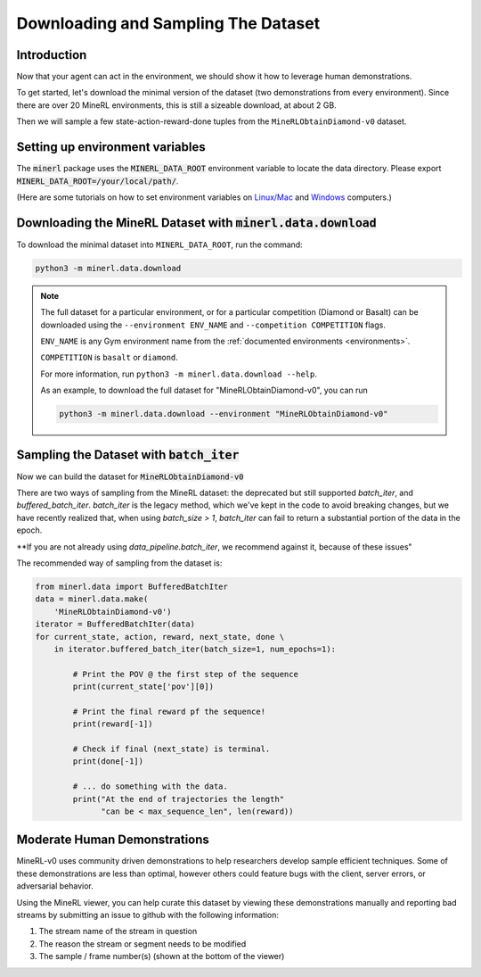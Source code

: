 ..  admonition:: Solution
    :class: toggle

====================================
Downloading and Sampling The Dataset
====================================

.. role:: python(code)
   :language: python

.. role:: bash(code)
   :language: bash


Introduction
============

Now that your agent can act in the environment, we should show it how to leverage human
demonstrations.

To get started, let's download the minimal version of the dataset (two demonstrations from every
environment). Since there are over 20 MineRL environments, this is still a sizeable download, at
about 2 GB.

Then we will sample a few state-action-reward-done tuples from the ``MineRLObtainDiamond-v0``
dataset.


Setting up environment variables
================================

The :code:`minerl` package uses the :code:`MINERL_DATA_ROOT` environment variable to locate the data
directory. Please export :code:`MINERL_DATA_ROOT=/your/local/path/`.

(Here are some tutorials on how to set environment variables on
`Linux/Mac <https://phoenixnap.com/kb/linux-set-environment-variable>`_ and
`Windows <https://support.shotgunsoftware.com/hc/en-us/articles/114094235653-Setting-global-environment-variables-on-Windows>`_
computers.)


Downloading the MineRL Dataset with :code:`minerl.data.download`
================================================================

To download the minimal dataset into ``MINERL_DATA_ROOT``, run the command:

.. code-block:: bash

    python3 -m minerl.data.download


.. note::

    The full dataset for a particular environment, or for a particular competition (Diamond or Basalt)
    can be downloaded using the ``--environment ENV_NAME`` and ``--competition COMPETITION`` flags.

    ``ENV_NAME`` is any Gym environment name from the
    :ref:`documented environments <environments>`.

    ``COMPETITION`` is ``basalt`` or ``diamond``.

    For more information, run ``python3 -m minerl.data.download --help``.

    As an example, to download the full dataset for "MineRLObtainDiamond-v0", you can run

    .. code-block:: bash

        python3 -m minerl.data.download --environment "MineRLObtainDiamond-v0"





Sampling the Dataset with :code:`batch_iter`
============================================

Now we can build the dataset for :code:`MineRLObtainDiamond-v0`

There are two ways of sampling from the MineRL dataset: the deprecated but still supported `batch_iter`, and
`buffered_batch_iter`. `batch_iter` is the legacy method, which we've kept in the code to avoid breaking changes,
but we have recently realized that, when using `batch_size > 1`, `batch_iter` can fail to return a substantial
portion of the data in the epoch.

**If you are not already using `data_pipeline.batch_iter`, we recommend against it, because of these issues"


The recommended way of sampling from the dataset is:

.. code-block:: python

    from minerl.data import BufferedBatchIter
    data = minerl.data.make(
        'MineRLObtainDiamond-v0')
    iterator = BufferedBatchIter(data)
    for current_state, action, reward, next_state, done \
        in iterator.buffered_batch_iter(batch_size=1, num_epochs=1):

            # Print the POV @ the first step of the sequence
            print(current_state['pov'][0])

            # Print the final reward pf the sequence!
            print(reward[-1])

            # Check if final (next_state) is terminal.
            print(done[-1])

            # ... do something with the data.
            print("At the end of trajectories the length"
                  "can be < max_sequence_len", len(reward))



..  admonition:: Solution
    :class: toggle


Moderate Human Demonstrations
=============================

MineRL-v0 uses community driven demonstrations to help researchers develop sample efficient techniques.
Some of these demonstrations are less than optimal, however others could feature bugs with the client,
server errors, or adversarial behavior.

Using the MineRL viewer, you can help curate this dataset by viewing these demonstrations manually and
reporting bad streams by submitting an issue to github with the following information:

#. The stream name of the stream in question
#. The reason the stream or segment needs to be modified
#. The sample / frame number(s) (shown at the bottom of the viewer)

